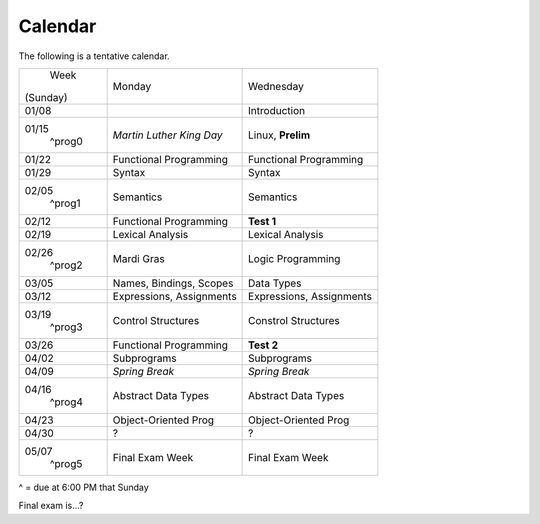 Calendar
========

The following is a tentative calendar. 

+---------------+---------------------------+---------------------------------+
|     Week      |  Monday                   | Wednesday                       |
|   (Sunday)    |                           |                                 |
+---------------+---------------------------+---------------------------------+
| 01/08         |                           | Introduction                    |
|               |                           |                                 |
+---------------+---------------------------+---------------------------------+
| 01/15         | *Martin Luther King Day*  | Linux, **Prelim**               |
|  ^prog0       |                           |                                 |
+---------------+---------------------------+---------------------------------+
| 01/22         | Functional Programming    | Functional Programming          |
|               |                           |                                 |
+---------------+---------------------------+---------------------------------+
| 01/29         | Syntax                    | Syntax                          |
|               |                           |                                 |
+---------------+---------------------------+---------------------------------+
| 02/05         | Semantics                 | Semantics                       |
|  ^prog1       |                           |                                 |
+---------------+---------------------------+---------------------------------+
| 02/12         | Functional Programming    | **Test 1**                      |
|               |                           |                                 |
+---------------+---------------------------+---------------------------------+
| 02/19         | Lexical Analysis          | Lexical Analysis                |
|               |                           |                                 |
+---------------+---------------------------+---------------------------------+
| 02/26         | Mardi Gras                | Logic Programming               |
|  ^prog2       |                           |                                 |
+---------------+---------------------------+---------------------------------+
| 03/05         | Names, Bindings, Scopes   | Data Types                      |
|               |                           |                                 |
+---------------+---------------------------+---------------------------------+
| 03/12         | Expressions, Assignments  | Expressions, Assignments        |
|               |                           |                                 |
+---------------+---------------------------+---------------------------------+
| 03/19         | Control Structures        | Constrol Structures             |
|  ^prog3       |                           |                                 |
+---------------+---------------------------+---------------------------------+
| 03/26         | Functional Programming    | **Test 2**                      |
|               |                           |                                 |
+---------------+---------------------------+---------------------------------+
| 04/02         | Subprograms               | Subprograms                     |
|               |                           |                                 |
+---------------+---------------------------+---------------------------------+
| 04/09         | *Spring Break*            | *Spring Break*                  |
|               |                           |                                 |
+---------------+---------------------------+---------------------------------+
| 04/16         | Abstract Data Types       | Abstract Data Types             |
|  ^prog4       |                           |                                 |
+---------------+---------------------------+---------------------------------+
| 04/23         | Object-Oriented Prog      | Object-Oriented Prog            |
|               |                           |                                 |
+---------------+---------------------------+---------------------------------+
| 04/30         | ?                         | ?                               |
|               |                           |                                 |
+---------------+---------------------------+---------------------------------+
| 05/07         | Final Exam Week           | Final Exam Week                 |
|  ^prog5       |                           |                                 |
+---------------+---------------------------+---------------------------------+
^ = due at 6:00 PM that Sunday

Final exam is...?
